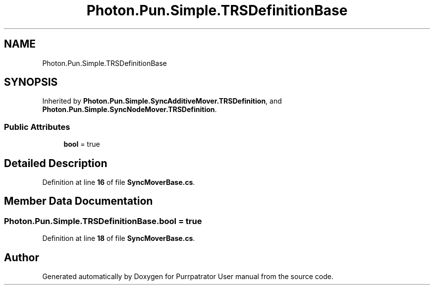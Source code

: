 .TH "Photon.Pun.Simple.TRSDefinitionBase" 3 "Mon Apr 18 2022" "Purrpatrator User manual" \" -*- nroff -*-
.ad l
.nh
.SH NAME
Photon.Pun.Simple.TRSDefinitionBase
.SH SYNOPSIS
.br
.PP
.PP
Inherited by \fBPhoton\&.Pun\&.Simple\&.SyncAdditiveMover\&.TRSDefinition\fP, and \fBPhoton\&.Pun\&.Simple\&.SyncNodeMover\&.TRSDefinition\fP\&.
.SS "Public Attributes"

.in +1c
.ti -1c
.RI "\fBbool\fP = true"
.br
.in -1c
.SH "Detailed Description"
.PP 
Definition at line \fB16\fP of file \fBSyncMoverBase\&.cs\fP\&.
.SH "Member Data Documentation"
.PP 
.SS "Photon\&.Pun\&.Simple\&.TRSDefinitionBase\&.bool = true"

.PP
Definition at line \fB18\fP of file \fBSyncMoverBase\&.cs\fP\&.

.SH "Author"
.PP 
Generated automatically by Doxygen for Purrpatrator User manual from the source code\&.
